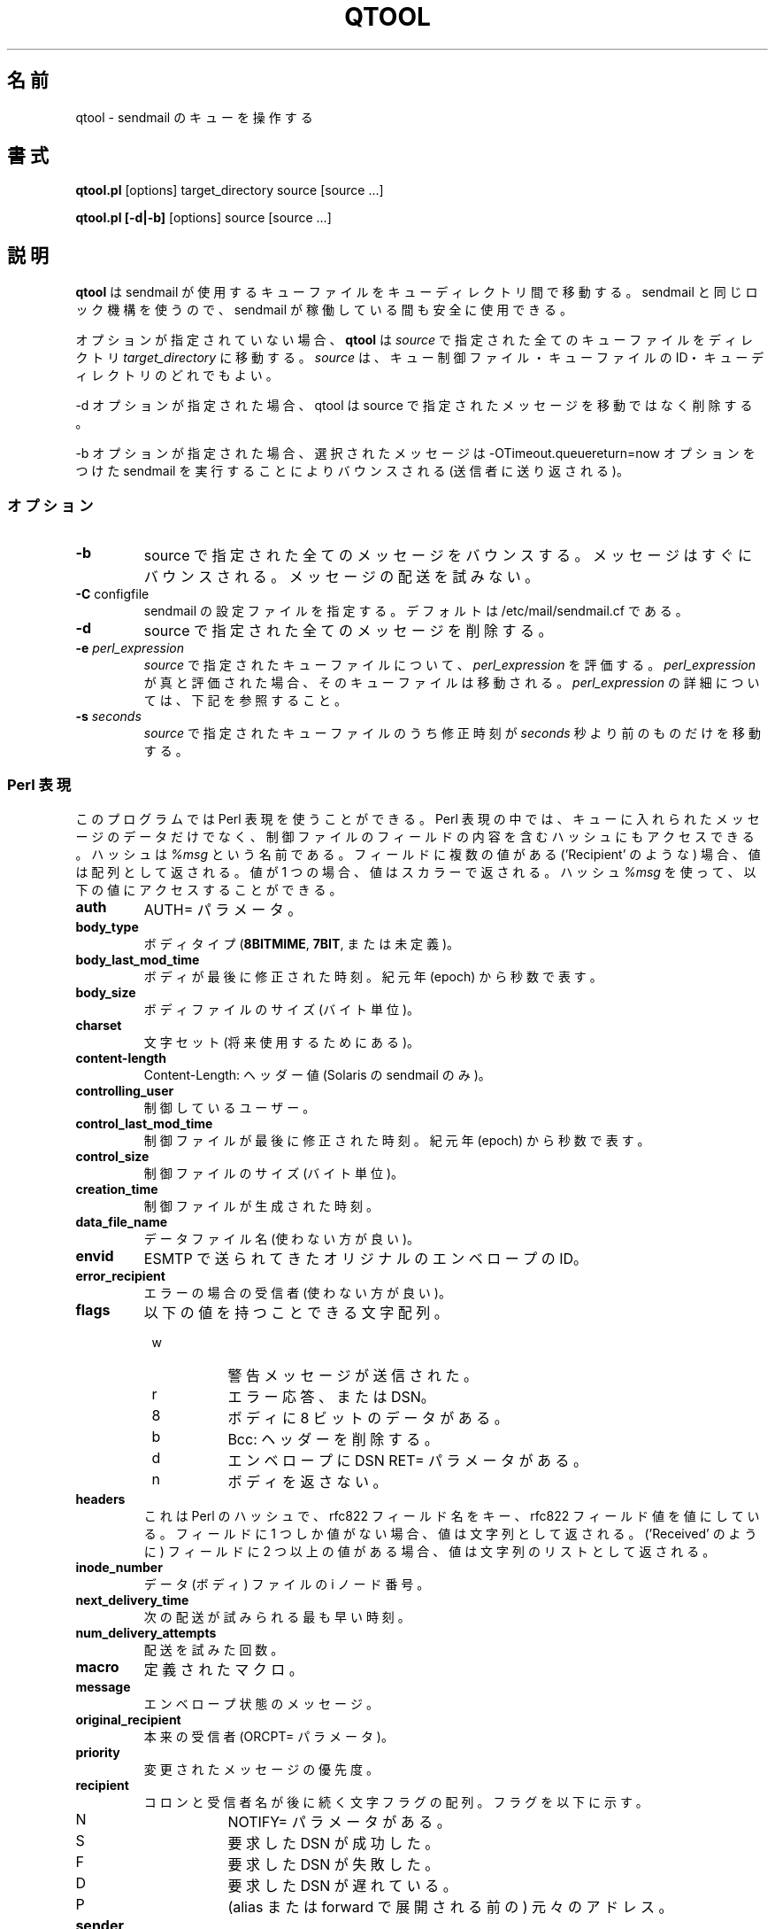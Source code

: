 .\" Copyright (c) 1999 Sendmail, Inc. and its suppliers.
.\"	 All rights reserved.
.\"
.\" By using this file, you agree to the terms and conditions set
.\" forth in the LICENSE file which can be found at the top level of
.\" the sendmail distribution.
.\"
.\"
.\"     $Id: qtool.8,v 8.9.16.2 2000/12/15 19:50:41 gshapiro Exp $
.\"
.\" Japanese Version Copyright (c) 2000-2002 Yuichi SATO
.\"         all rights reserved.
.\" Translated Tue Nov 14 20:51:09 JST 2000
.\"         by Yuichi SATO <sato@complex.eng.hokudai.ac.jp>
.\" Updated and Modified Thu Feb 15 03:19:13 JST 2001 by Yuichi SATO 
.\" Updated and Modified Mon Jan 14 17:58:43 JST 2002
.\"         by Yuichi SATO <ysato@h4.dion.ne.jp>
.\"
.TH QTOOL 8 "$Date: 2000/12/15 19:50:41 $"
.\"O .SH NAME
.SH 名前
qtool
.\"O \- manipulate sendmail queues
\- sendmail のキューを操作する
.\"O .SH SYNOPSIS
.SH 書式
.B qtool.pl
.RB [options] 
target_directory source [source ...]
.PP
.B qtool.pl [-d|-b]
.RB [options]
source [source ...]
.\"O .SH DESCRIPTION
.SH 説明
.\"O .B Qtool
.\"O moves the queue files used by sendmail between queues. It uses the same
.\"O locking mechanism as sendmail so can be safely used while sendmail is
.\"O running.
.B qtool
は sendmail が使用するキューファイルをキューディレクトリ間で移動する。
sendmail と同じロック機構を使うので、
sendmail が稼働している間も安全に使用できる。
.PP
.\"O With no options,
.\"O .B qtool
.\"O will move any queue files as specified by \fIsource\fP into 
.\"O \fItarget_directory\fP. \fISource\fP can be either an individual 
.\"O queue control file, a queue file id, or a queue directory.
オプションが指定されていない場合、
.B qtool
は \fIsource\fP で指定された全てのキューファイルを
ディレクトリ \fItarget_directory\fP に移動する。
\fIsource\fP は、キュー制御ファイル・キューファイルの ID・
キューディレクトリのどれでもよい。
.PP
.\"O If the -d option is specified, qtool will delete the messages specified by
.\"O source instead of moving them.
-d オプションが指定された場合、qtool は source で指定されたメッセージを
移動ではなく削除する。
.PP
.\"O If the -b option is specified, the selected messages will be bounced by
.\"O running sendmail with the -OTimeout.queuereturn=now option.
-b オプションが指定された場合、選択されたメッセージは
-OTimeout.queuereturn=now オプションをつけた sendmail を実行することにより
バウンスされる (送信者に送り返される)。 
.\"O .SS Options
.SS オプション
.TP  
\fB\-b\fP
.\"O Bounce all of the messages specified by source. The messages will be bounced
.\"O immediately. No attempt will be made to deliver the messages.
source で指定された全てのメッセージをバウンスする。
メッセージはすぐにバウンスされる。
メッセージの配送を試みない。
.TP  
\fB\-C\fP configfile
.\"O Specify the sendmail config file.
.\"O Defaults to /etc/mail/sendmail.cf.
sendmail の設定ファイルを指定する。
デフォルトは /etc/mail/sendmail.cf である。
.TP
\fB\-d\fP
.\"O Delete all of the messages specified by source.
source で指定された全てのメッセージを削除する。
.TP  
\fB\-e\fP \fIperl_expression\fP
.\"O Evalute \fIperl_expression\fP for each queue file as specified 
.\"O by \fIsource\fP. If \fIperl_expression\fP evaluates to true, then that 
.\"O queue file is moved. See below for more detail on \fIperl_expression\fP.
\fIsource\fP で指定されたキューファイルについて、
\fIperl_expression\fP を評価する。
\fIperl_expression\fP が真と評価された場合、そのキューファイルは移動される。
\fIperl_expression\fP の詳細については、下記を参照すること。
.TP 
\fB\-s\fP \fIseconds\fP
.\"O Move only the queue files specified by \fIsource\fP that have a
.\"O modification time older than \fIseconds\fP.
\fIsource\fP で指定されたキューファイルのうち
修正時刻が \fIseconds\fP 秒より前のものだけを移動する。
.\"O .SS Perl Expressions
.SS Perl 表現
.\"O You can use any valid perl expression. Inside the expression you have
.\"O access to a hash that contains many of the fields in the control file as
.\"O well as some other data about that queued message. The hash is called
.\"O \fI%msg\fP. If a field has multiple values (e.g. 'Recipient'), it will be
.\"O returned as an array, otherwise it will be returned as a scalar. Through
.\"O \fI%msg\fP, you can access the following variables:
このプログラムでは Perl 表現を使うことができる。
Perl 表現の中では、キューに入れられたメッセージのデータだけでなく、
制御ファイルのフィールドの内容を含むハッシュにもアクセスできる。
ハッシュは \fI%msg\fP という名前である。
フィールドに複数の値がある ('Recipient' のような) 場合、
値は配列として返される。
値が 1 つの場合、値はスカラーで返される。
ハッシュ \fI%msg\fP を使って、以下の値にアクセスすることができる。
.TP
\fBauth\fP
.\"O AUTH= parameter.
AUTH= パラメータ。
.TP
\fBbody_type\fP
.\"O Body type (\fB8BITMIME\fP, \fB7BIT\fP, or undefined).
ボディタイプ (\fB8BITMIME\fP, \fB7BIT\fP, または未定義)。
.TP
\fBbody_last_mod_time\fP
.\"O The last time the body was modified since the epoch in seconds.
ボディが最後に修正された時刻。紀元年 (epoch) から秒数で表す。
.TP
\fBbody_size\fP
.\"O The size of the body file in bytes.
ボディファイルのサイズ (バイト単位)。
.TP
\fBcharset\fP
.\"O Character set (for future use).
文字セット (将来使用するためにある)。
.TP
\fBcontent-length\fP
.\"O Content-Length: header value (Solaris sendmail only).
Content-Length: ヘッダー値 (Solaris の sendmail のみ)。
.TP
\fBcontrolling_user\fP
.\"O The controlling user.
制御しているユーザー。
.TP
\fBcontrol_last_mod_time\fP
.\"O The last time the body was modified since the epoch in seconds.
制御ファイルが最後に修正された時刻。紀元年 (epoch) から秒数で表す。
.TP
\fBcontrol_size\fP
.\"O The size of the control file in bytes.
制御ファイルのサイズ (バイト単位)。
.TP
\fBcreation_time\fP
.\"O The time when the control file was created.
制御ファイルが生成された時刻。
.TP
\fBdata_file_name\fP
.\"O The data file name (deprecated).
データファイル名 (使わない方が良い)。
.TP
\fBenvid\fP
.\"O Original envelope id form ESMTP.
ESMTP で送られてきたオリジナルのエンベロープの ID。
.TP
\fBerror_recipient\fP
.\"O The error recipient (deprecated).
エラーの場合の受信者 (使わない方が良い)。
.TP
\fBflags\fP
.\"O Array of characters that can be the following values:
以下の値を持つことできる文字配列。
.PD 0
.RS +8
.TP 8
w
.\"O warning message has been sent
警告メッセージが送信された。
.TP 8
r
.\"O This is an error respone or DSN
エラー応答、または DSN。
.TP 8
8
.\"O has 8 bit data in body
ボディに 8 ビットのデータがある。
.TP 8
b
.\"O delete Bcc: headers
Bcc: ヘッダーを削除する。
.TP 8
d
.\"O envelope has DSN RET= parameter
エンベロープに DSN RET= パラメータがある。
.TP 8
n
.\"O don't return body
ボディを返さない。
.PD
.RE
.TP
\fBheaders\fP
.\"O This is a Perl hash where the keys are rfc822 field names and the values
.\"O are rfc822 field values. If a field has only one value it will be returned
.\"O as a string. If a field has more than one value (e.g. 'Received') it will
.\"O be returned as a list of strings.
これは Perl のハッシュで、rfc822 フィールド名をキー、
rfc822 フィールド値を値にしている。
フィールドに 1 つしか値がない場合、値は文字列として返される。
('Received' のように) フィールドに 2 つ以上の値がある場合、
値は文字列のリストとして返される。
.TP
\fBinode_number\fP
.\"O The inode number for the data (body) file.
データ (ボディ) ファイルの i ノード番号。
.TP
\fBnext_delivery_time\fP
.\"O Earliest time of next delivery attempt.
次の配送が試みられる最も早い時刻。
.TP
\fBnum_delivery_attempts\fP
.\"O Number of delivery attempts that have been made.
配送を試みた回数。
.TP
\fBmacro\fP
.\"O Defined macro.
定義されたマクロ。
.TP
\fBmessage\fP
.\"O Envelope status message.
エンベロープ状態のメッセージ。
.TP
\fBoriginal_recipient\fP
.\"O Original recipient (ORCPT= parameter).
本来の受信者 (ORCPT= パラメータ)。
.TP
\fBpriority\fP
.\"O Adjusted priority of message.
変更されたメッセージの優先度。
.TP
\fBrecipient\fP
.\"O Array of character flags followed by colon and recipient name. Flags:
コロンと受信者名が後に続く文字フラグの配列。フラグを以下に示す。
.PD 0
.RS +8
.TP 8
N
.\"O Has NOTIFY= parameter.
NOTIFY= パラメータがある。
.TP 8
S
.\"O Success DSN requested.
要求した DSN が成功した。
.TP 8
F
.\"O Failure DSN requested.
要求した DSN が失敗した。
.TP 8
D
.\"O Delay DSN requested.
要求した DSN が遅れている。
.TP 8
P
.\"O Primary address (not the result of alias/forward expansion).
(alias または forward で展開される前の) 元々のアドレス。
.PD
.RE
.TP
\fBsender\fP
.\"O Sender
送信者。
.TP
\fBversion\fP
.\"O Version of control file.
制御ファイルのバージョン。
.\"O .SH EXAMPLES
.SH 例
.TP
\fBqtool.pl q2 q1\fP
.\"O Moves all of the queue files in queue q1 to queue q2.
キューディレクトリ q1 にあるキューファイルを
キューディレクトリ q2 に移動する。
.TP
\fBqtool.pl q2 q1/d6CLQh100847\fP
.\"O Moves the message with id d6CLQh100847 in queue q1 to queue q2.
キューディレクトリ q1 にある ID が d6CLQh100847 のメッセージを
キューディレクトリ q2 に移動する。
.TP
\fBqtool.pl q2 q1/qfd6CLQh100847\fP
.\"O Moves the message with id d6CLQh100847 in queue q1 to queue q2.
キューディレクトリ q1 にある ID が d6CLQh100847 のメッセージを
キューディレクトリ q2 に移動する。
.TP
\fBqtool.pl -e '$msg{num_delivery_attempts} == 3' /q2 /q1\fP
.\"O Moves all of the queue files that have had three attempted deliveries from
.\"O queue q1 to queue q2.
今までに 3 回配送が試みられた全てのキューファイルを
キューディレクトリ q1 から q2 に移動する。
.\"O .SH BUGS
.SH バグ
.\"O In sendmail 8.12, it is possible for a message's qf and df files
.\"O to be stored in different queues.
.\"O In this situation, you must give qtool the pathname of the qf file,
.\"O not of the df file.
.\"O To be safe, never feed qtool the pathname of a df file.
sendmail 8.12 では、メッセージの qf ファイルと df ファイルを
別々のキューに格納することができる。
この場合、qtool には df ファイルのパス名ではなく、
qf ファイルのパス名を指定しなければならない。
安全のため、絶対に qtool に df ファイルのパス名を指定してはならない。
.\"O .SH SEE ALSO
.SH 関連項目
sendmail(8)
.\"O .SH HISTORY
.SH 履歴
.\"O The
.\"O .B qtool
.\"O command appeared in 
.\"O sendmail 8.10.
.B qtool
コマンドは
sendmail 8.10
で登場した。
